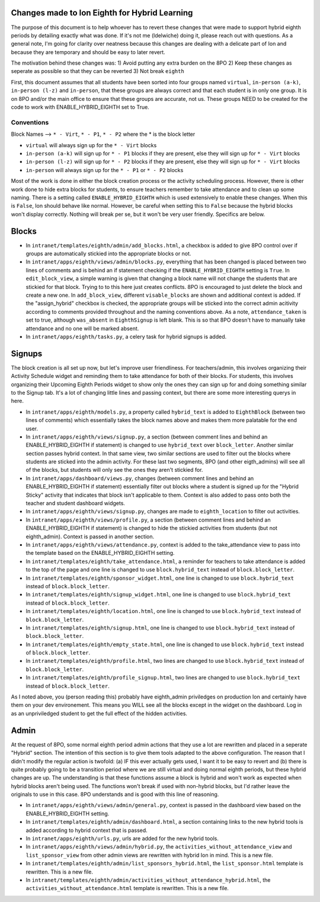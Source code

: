 **********
Changes made to Ion Eighth for Hybrid Learning
**********

The purpose of this document is to help whoever has to revert these changes that were made to support hybrid eighth periods by detailing exactly what was done. If it's not me (ldelwiche) doing it, please reach out with questions. As a general note, I'm going for clarity over neatness because this changes are dealing with a delicate part of Ion and because they are temporary and should be easy to later revert.

The motivation behind these changes was:
1) Avoid putting any extra burden on the 8PO
2) Keep these changes as seperate as possible so that they can be reverted
3) Not break ``eighth``

First, this document assumes that all students have been sorted into four groups named ``virtual``, ``in-person (a-k)``, ``in-person (l-z)`` and ``in-person``, that these groups are always correct and that each student is in only one group. It is on 8PO and/or the main office to ensure that these groups are accurate, not us. These groups NEED to be created for the code to work with ENABLE_HYBRID_EIGHTH set to True.

###########
Conventions
###########
Block Names --> ``* - Virt``, ``* - P1``, ``* - P2`` where the * is the block letter

* ``virtual`` will always sign up for the ``* - Virt`` blocks
* ``in-person (a-k)`` will sign up for ``* - P1`` blocks if they are present, else they will sign up for ``* - Virt`` blocks
* ``in-person (l-z)`` will sign up for ``* - P2`` blocks if they are present, else they will sign up for ``* - Virt`` blocks
* ``in-person`` will always sign up for the ``* - P1`` or ``* - P2`` blocks

Most of the work is done in either the block creation process or the activity scheduling process. However, there is other work done to hide extra blocks for students, to ensure teachers remember to take attendance and to clean up some naming. There is a setting called ``ENABLE_HYBRID_EIGHTH`` which is used extensively to enable these changes. When this is ``False``, Ion should behave like normal. However, be careful when setting this to ``False`` because the hybrid blocks won't display correctly. Nothing will break per se, but it won't be very user friendly. Specifics are below.

***********
Blocks
***********
* In ``intranet/templates/eighth/admin/add_blocks.html``, a checkbox is added to give 8PO control over if groups are automatically stickied into the appropriate blocks or not.

* In ``intranet/apps/eighth/views/admin/blocks.py``, everything that has been changed is placed between two lines of comments and is behind an if statement checking if the ``ENABLE_HYBRID_EIGHTH`` setting is ``True``. In ``edit_block_view``, a simple warning is given that changing a block name will not change the students that are stickied for that block. Trying to to this here just creates conflicts. 8PO is encouraged to just delete the block and create a new one. In ``add_block_view``, different ``visable_blocks`` are shown and additional context is added. If the "assign_hybrid" checkbox is checked, the appropriate groups will be sticked into the correct admin acitivity according to comments provided throughout and the naming conventions above. As a note, ``attendance_taken`` is set to true, although ``was_absent`` in ``EighthSignup`` is left blank. This is so that 8PO doesn't have to manually take attendance and no one will be marked absent.

* In ``intranet/apps/eighth/tasks.py``, a celery task for hybrid signups is added.

***********
Signups
***********
The block creation is all set up now, but let's improve user friendliness. For teachers/admin, this involves organizing their Activity Schedule widget and reminding them to take attendance for both of their blocks. For students, this involves organizing their Upcoming Eighth Periods widget to show only the ones they can sign up for and doing something similar to the Signup tab. It's a lot of changing little lines and passing context, but there are some more interesting querys in here. 

* In ``intranet/apps/eighth/models.py``, a property called ``hybrid_text`` is added to ``EighthBlock`` (between two lines of comments) which essentially takes the block names above and makes them more palatable for the end user.

* In ``intranet/apps/eighth/views/signup.py``, a section (between comment lines and behind an ENABLE_HYBRID_EIGHTH if statement) is changed to use ``hybrid_text`` over ``block_letter``. Another similar section passes hybrid context. In that same view, two similar sections are used to filter out the blocks where students are sticked into the admin activity. For these last two segments, 8PO (and other eigth_admins) will see all of the blocks, but students will only see the ones they aren't stickied for.

* In ``intranet/apps/dashboard/views.py``, changes (between comment lines and behind an ENABLE_HYBRID_EIGHTH if statement) essentially filter out blocks where a student is signed up for the "Hybrid Sticky" activity that indicates that block isn't applicable to them. Context is also added to pass onto both the teacher and student dashboard widgets.

* In ``intranet/apps/eighth/views/signup.py``, changes are made to ``eighth_location`` to filter out activities.

* In ``intranet/apps/eighth/views/profile.py``, a section (between comment lines and behind an ENABLE_HYBRID_EIGHTH if statement) is changed to hide the stickied activities from students (but not eighth_admin). Context is passed in another section.

* In ``intranet/apps/eighth/views/attendance.py``, context is added to the take_attendance view to pass into the template based on the ENABLE_HYBRID_EIGHTH setting.

* In ``intranet/templates/eighth/take_attendance.html``, a reminder for teachers to take attendance is added to the top of the page and one line is changed to use ``block.hybrid_text`` instead of ``block.block_letter``.

* In ``intranet/templates/eighth/sponsor_widget.html``, one line is changed to use ``block.hybrid_text`` instead of ``block.block_letter``.

* In ``intranet/templates/eighth/signup_widget.html``, one line is changed to use ``block.hybrid_text`` instead of ``block.block_letter``.

* In ``intranet/templates/eighth/location.html``, one line is changed to use ``block.hybrid_text`` instead of ``block.block_letter``.

* In ``intranet/templates/eighth/signup.html``, one line is changed to use ``block.hybrid_text`` instead of ``block.block_letter``.

* In ``intranet/templates/eighth/empty_state.html``, one line is changed to use ``block.hybrid_text`` instead of ``block.block_letter``.

* In ``intranet/templates/eighth/profile.html``, two lines are changed to use ``block.hybrid_text`` instead of ``block.block_letter``.

* In ``intranet/templates/eighth/profile_signup.html``, two lines are changed to use ``block.hybrid_text`` instead of ``block.block_letter``.

As I noted above, you (person reading this) probably have eighth_admin priviledges on production Ion and certainly have them on your dev environement. This means you WILL see all the blocks except in the widget on the dashboard. Log in as an unpriviledged student to get the full effect of the hidden activities.

***********
Admin
***********
At the request of 8PO, some normal eighth period admin actions that they use a lot are rewritten and placed in a seperate "Hybrid" section. The intention of this section is to give them tools adapted to the above configuration. The reason that I didn't modify the regular action is twofold: (a) IF this ever actually gets used, I want it to be easy to revert and (b) there is quite probably going to be a transition period where we are still virtual and doing normal eighth periods, but these hybrid changes are up. The understanding is that these functions assume a block is hybrid and won't work as expected when hybrid blocks aren't being used. The functions won't break if used with non-hybrid blocks, but I'd rather leave the originals to use in this case. 8PO understands and is good with this line of reasoning.

* In ``intranet/apps/eighth/views/admin/general.py``, context is passed in the dashboard view based on the ENABLE_HYBRID_EIGHTH setting.

* In ``intranet/templates/eighth/admin/dashboard.html``, a section containing links to the new hybrid tools is added according to hybrid context that is passed.

* In ``intranet/apps/eighth/urls.py``, urls are added for the new hybrid tools.

* In ``intranet/apps/eighth/views/admin/hybrid.py``, the ``activities_without_attendance_view`` and ``list_sponsor_view`` from other admin views are rewritten with hybrid Ion in mind. This is a new file.

* In ``intranet/templates/eighth/admin/list_sponsors_hybrid.html``, the ``list_sponsor.html`` template is rewritten. This is a new file.

* In ``intranet/templates/eighth/admin/activities_without_attendance_hybrid.html``, the ``activities_without_attendance.html`` template is rewritten. This is a new file.
